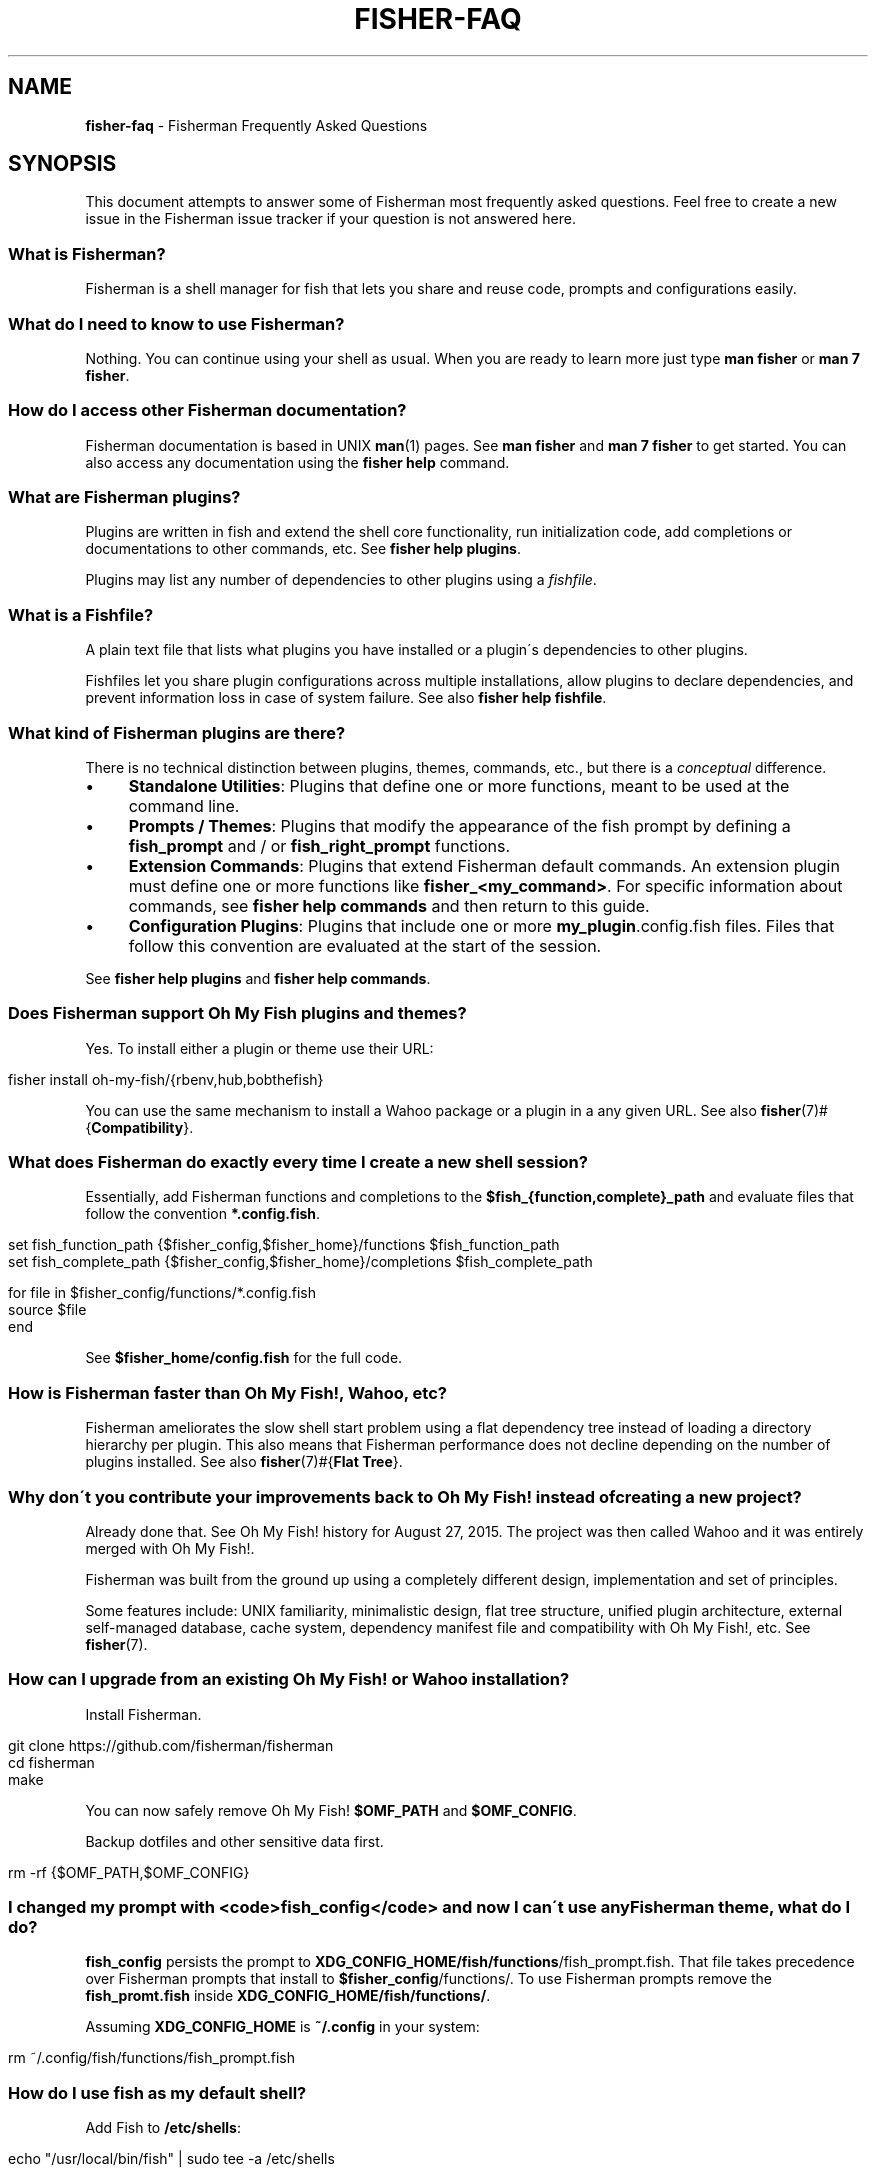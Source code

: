 .\" generated with Ronn/v0.7.3
.\" http://github.com/rtomayko/ronn/tree/0.7.3
.
.TH "FISHER\-FAQ" "7" "January 2016" "" "fisherman"
.
.SH "NAME"
\fBfisher\-faq\fR \- Fisherman Frequently Asked Questions
.
.SH "SYNOPSIS"
This document attempts to answer some of Fisherman most frequently asked questions\. Feel free to create a new issue in the Fisherman issue tracker if your question is not answered here\.
.
.SS "What is Fisherman?"
Fisherman is a shell manager for fish that lets you share and reuse code, prompts and configurations easily\.
.
.SS "What do I need to know to use Fisherman?"
Nothing\. You can continue using your shell as usual\. When you are ready to learn more just type \fBman fisher\fR or \fBman 7 fisher\fR\.
.
.SS "How do I access other Fisherman documentation?"
Fisherman documentation is based in UNIX \fBman\fR(1) pages\. See \fBman fisher\fR and \fBman 7 fisher\fR to get started\. You can also access any documentation using the \fBfisher help\fR command\.
.
.SS "What are Fisherman plugins?"
Plugins are written in fish and extend the shell core functionality, run initialization code, add completions or documentations to other commands, etc\. See \fBfisher help plugins\fR\.
.
.P
Plugins may list any number of dependencies to other plugins using a \fIfishfile\fR\.
.
.SS "What is a Fishfile?"
A plain text file that lists what plugins you have installed or a plugin\'s dependencies to other plugins\.
.
.P
Fishfiles let you share plugin configurations across multiple installations, allow plugins to declare dependencies, and prevent information loss in case of system failure\. See also \fBfisher help fishfile\fR\.
.
.SS "What kind of Fisherman plugins are there?"
There is no technical distinction between plugins, themes, commands, etc\., but there is a \fIconceptual\fR difference\.
.
.IP "\(bu" 4
\fBStandalone Utilities\fR: Plugins that define one or more functions, meant to be used at the command line\.
.
.IP "\(bu" 4
\fBPrompts / Themes\fR: Plugins that modify the appearance of the fish prompt by defining a \fBfish_prompt\fR and / or \fBfish_right_prompt\fR functions\.
.
.IP "\(bu" 4
\fBExtension Commands\fR: Plugins that extend Fisherman default commands\. An extension plugin must define one or more functions like \fBfisher_<my_command>\fR\. For specific information about commands, see \fBfisher help commands\fR and then return to this guide\.
.
.IP "\(bu" 4
\fBConfiguration Plugins\fR: Plugins that include one or more \fBmy_plugin\fR\.config\.fish files\. Files that follow this convention are evaluated at the start of the session\.
.
.IP "" 0
.
.P
See \fBfisher help plugins\fR and \fBfisher help commands\fR\.
.
.SS "Does Fisherman support Oh My Fish plugins and themes?"
Yes\. To install either a plugin or theme use their URL:
.
.IP "" 4
.
.nf

fisher install oh\-my\-fish/{rbenv,hub,bobthefish}
.
.fi
.
.IP "" 0
.
.P
You can use the same mechanism to install a Wahoo package or a plugin in a any given URL\. See also \fBfisher\fR(7)#{\fBCompatibility\fR}\.
.
.SS "What does Fisherman do exactly every time I create a new shell session?"
Essentially, add Fisherman functions and completions to the \fB$fish_{function,complete}_path\fR and evaluate files that follow the convention \fB*\.config\.fish\fR\.
.
.IP "" 4
.
.nf

set fish_function_path {$fisher_config,$fisher_home}/functions $fish_function_path
set fish_complete_path {$fisher_config,$fisher_home}/completions $fish_complete_path

for file in $fisher_config/functions/*\.config\.fish
    source $file
end
.
.fi
.
.IP "" 0
.
.P
See \fB$fisher_home/config\.fish\fR for the full code\.
.
.SS "How is Fisherman faster than Oh My Fish!, Wahoo, etc?"
Fisherman ameliorates the slow shell start problem using a flat dependency tree instead of loading a directory hierarchy per plugin\. This also means that Fisherman performance does not decline depending on the number of plugins installed\. See also \fBfisher\fR(7)#{\fBFlat Tree\fR}\.
.
.SS "Why don\'t you contribute your improvements back to Oh My Fish! instead of creating a new project?"
Already done that\. See Oh My Fish! history for August 27, 2015\. The project was then called Wahoo and it was entirely merged with Oh My Fish!\.
.
.P
Fisherman was built from the ground up using a completely different design, implementation and set of principles\.
.
.P
Some features include: UNIX familiarity, minimalistic design, flat tree structure, unified plugin architecture, external self\-managed database, cache system, dependency manifest file and compatibility with Oh My Fish!, etc\. See \fBfisher\fR(7)\.
.
.SS "How can I upgrade from an existing Oh My Fish! or Wahoo installation?"
Install Fisherman\.
.
.IP "" 4
.
.nf

git clone https://github\.com/fisherman/fisherman
cd fisherman
make
.
.fi
.
.IP "" 0
.
.P
You can now safely remove Oh My Fish! \fB$OMF_PATH\fR and \fB$OMF_CONFIG\fR\.
.
.P
Backup dotfiles and other sensitive data first\.
.
.IP "" 4
.
.nf

rm \-rf {$OMF_PATH,$OMF_CONFIG}
.
.fi
.
.IP "" 0
.
.SS "I changed my prompt with <code>fish_config</code> and now I can\'t use any Fisherman theme, what do I do?"
\fBfish_config\fR persists the prompt to \fBXDG_CONFIG_HOME/fish/functions\fR/fish_prompt\.fish\. That file takes precedence over Fisherman prompts that install to \fB$fisher_config\fR/functions/\. To use Fisherman prompts remove the \fBfish_promt\.fish\fR inside \fBXDG_CONFIG_HOME/fish/functions/\fR\.
.
.P
Assuming \fBXDG_CONFIG_HOME\fR is \fB~/\.config\fR in your system:
.
.IP "" 4
.
.nf

rm ~/\.config/fish/functions/fish_prompt\.fish
.
.fi
.
.IP "" 0
.
.SS "How do I use fish as my default shell?"
Add Fish to \fB/etc/shells\fR:
.
.IP "" 4
.
.nf

echo "/usr/local/bin/fish" | sudo tee \-a /etc/shells
.
.fi
.
.IP "" 0
.
.P
Make Fish your default shell:
.
.IP "" 4
.
.nf

chsh \-s /usr/local/bin/fish
.
.fi
.
.IP "" 0
.
.P
To switch back to another shell\.
.
.IP "" 4
.
.nf

chsh \-s /bin/another/shell
.
.fi
.
.IP "" 0
.
.SS "Why is this FAQ similar to the Oh My Fish! FAQ?"
Because it was written by the same author of Fisherman and Wahoo and some of the questions and answers simply overlap\.
